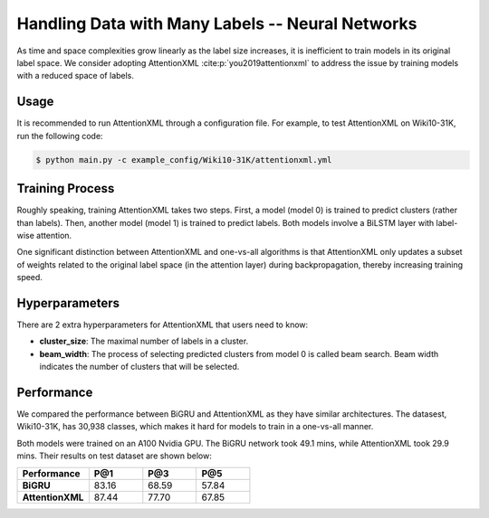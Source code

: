 Handling Data with Many Labels -- Neural Networks
===============================================================================
As time and space complexities grow linearly as the label size increases, it is inefficient to train models in its
original label space. We consider adopting AttentionXML :cite:p:`you2019attentionxml` to address the issue by training
models with a reduced space of labels.

Usage
-----
It is recommended to run AttentionXML through a configuration file. For example, to test AttentionXML on Wiki10-31K,
run the following code:

.. code-block:: console

    $ python main.py -c example_config/Wiki10-31K/attentionxml.yml

Training Process
----------------
Roughly speaking, training AttentionXML takes two steps. First, a model (model 0) is trained to predict clusters (rather
than labels). Then, another model (model 1) is trained to predict labels. Both models involve a BiLSTM layer with
label-wise attention.

One significant distinction between AttentionXML and one-vs-all algorithms is that AttentionXML only updates a subset of
weights related to the original label space (in the attention layer) during backpropagation, thereby increasing
training speed.

.. image:: images/AttentionXML_training.png
   :width: 70%
   :align: center

Hyperparameters
---------------

There are 2 extra hyperparameters for AttentionXML that users need to know:

* **cluster_size**: The maximal number of labels in a cluster.
* **beam_width**: The process of selecting predicted clusters from model 0 is called beam search. Beam width indicates
  the number of clusters that will be selected.

Performance
-----------
We compared the performance between BiGRU and AttentionXML as they have similar architectures. The datasest, Wiki10-31K,
has 30,938 classes, which makes it hard for models to train in a one-vs-all manner.

Both models were trained on an A100 Nvidia GPU. The BiGRU network took 49.1 mins, while AttentionXML took 29.9 mins.
Their results on test dataset are shown below:

.. list-table::
   :widths: 80 60 60 60
   :header-rows: 1
   :stub-columns: 1

   * - Performance
     - P@1
     - P@3
     - P@5
   * - BiGRU
     - 83.16
     - 68.59
     - 57.84
   * - AttentionXML
     - 87.44
     - 77.70
     - 67.85
